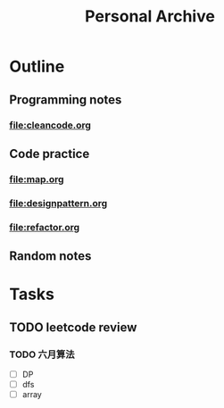 #+TITLE: Personal Archive
#+OPTIONS: toc:nil

* Outline
** Programming notes 
*** [[file:cleancode.org]]


** Code practice
*** [[file:map.org]]
*** [[file:designpattern.org]]
*** [[file:refactor.org]]


** Random notes

* Tasks
** TODO leetcode review
*** TODO 六月算法
    - [ ] DP 
    - [ ] dfs
    - [ ] array 



